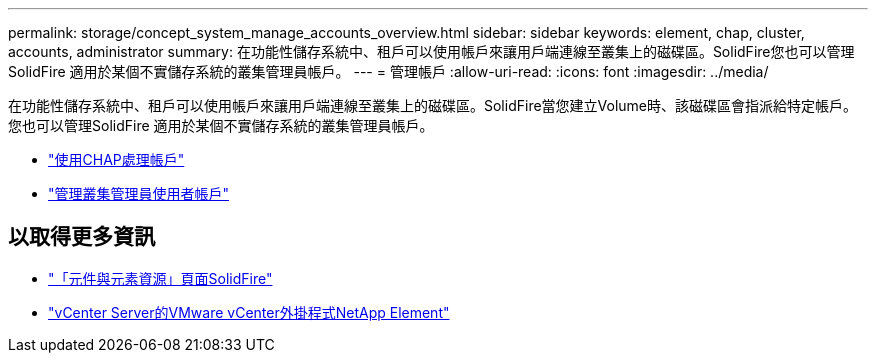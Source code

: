 ---
permalink: storage/concept_system_manage_accounts_overview.html 
sidebar: sidebar 
keywords: element, chap, cluster, accounts, administrator 
summary: 在功能性儲存系統中、租戶可以使用帳戶來讓用戶端連線至叢集上的磁碟區。SolidFire您也可以管理SolidFire 適用於某個不實儲存系統的叢集管理員帳戶。 
---
= 管理帳戶
:allow-uri-read: 
:icons: font
:imagesdir: ../media/


[role="lead"]
在功能性儲存系統中、租戶可以使用帳戶來讓用戶端連線至叢集上的磁碟區。SolidFire當您建立Volume時、該磁碟區會指派給特定帳戶。您也可以管理SolidFire 適用於某個不實儲存系統的叢集管理員帳戶。

* link:task_data_manage_accounts_work_with_accounts_task.html["使用CHAP處理帳戶"]
* link:concept_system_manage_manage_cluster_administrator_users.html["管理叢集管理員使用者帳戶"]




== 以取得更多資訊

* https://www.netapp.com/data-storage/solidfire/documentation["「元件與元素資源」頁面SolidFire"^]
* https://docs.netapp.com/us-en/vcp/index.html["vCenter Server的VMware vCenter外掛程式NetApp Element"^]


